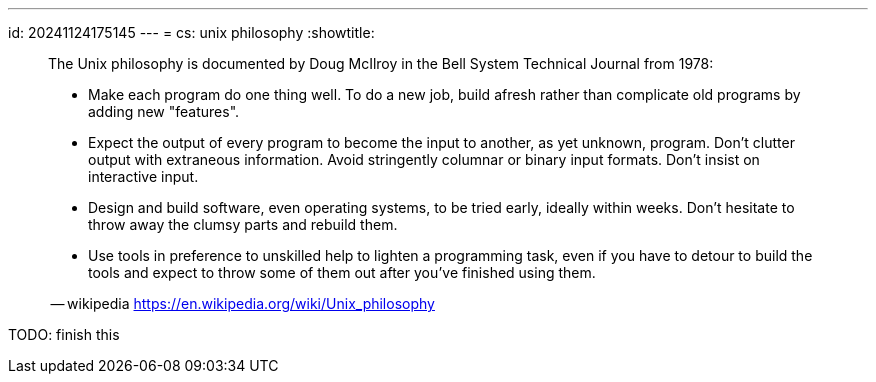 ---
id: 20241124175145
---
= cs: unix philosophy
:showtitle:

> The Unix philosophy is documented by Doug McIlroy in the Bell System Technical
> Journal from 1978:
>
> * Make each program do one thing well. To do a new job, build afresh rather
> than complicate old programs by adding new "features".
> * Expect the output of every program to become the input to another, as yet
> unknown, program. Don't clutter output with extraneous information. Avoid
> stringently columnar or binary input formats. Don't insist on
> interactive input.
> * Design and build software, even operating systems, to be tried early,
> ideally within weeks. Don't hesitate to throw away the clumsy parts
> and rebuild them.
> * Use tools in preference to unskilled help to lighten a programming
> task, even if you have to detour to build the tools and expect to throw
> some of them out after you've finished using them.
>
> -- wikipedia
https://en.wikipedia.org/wiki/Unix_philosophy

TODO: finish this
